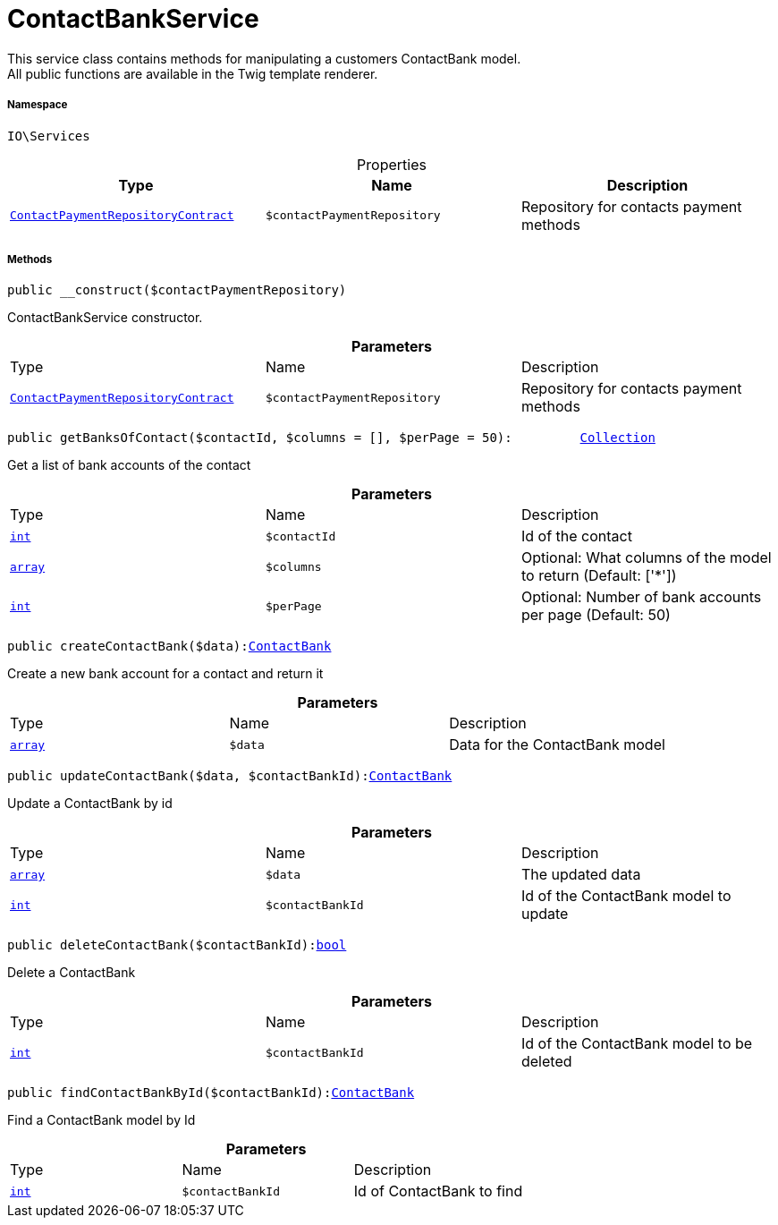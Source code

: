 :table-caption!:
:example-caption!:
:source-highlighter: prettify
:sectids!:
[[io__contactbankservice]]
= ContactBankService

This service class contains methods for manipulating a customers ContactBank model. +
All public functions are available in the Twig template renderer.



===== Namespace

`IO\Services`





.Properties
|===
|Type |Name |Description

|xref:stable7@interface::Account.adoc#account_contracts_contactpaymentrepositorycontract[`ContactPaymentRepositoryContract`]
a|`$contactPaymentRepository`
|Repository for contacts payment methods
|===


===== Methods

[source%nowrap, php, subs=+macros]
[#__construct]
----

public __construct($contactPaymentRepository)

----





ContactBankService constructor.

.*Parameters*
|===
|Type |Name |Description
|xref:stable7@interface::Account.adoc#account_contracts_contactpaymentrepositorycontract[`ContactPaymentRepositoryContract`]
a|`$contactPaymentRepository`
|Repository for contacts payment methods
|===


[source%nowrap, php, subs=+macros]
[#getbanksofcontact]
----

public getBanksOfContact($contactId, $columns = [], $perPage = 50):         xref:5.0.0@plugin-illuminate::Illuminate/Database/Eloquent/Collection.adoc#[Collection]

----





Get a list of bank accounts of the contact

.*Parameters*
|===
|Type |Name |Description
|link:http://php.net/int[`int`^]
a|`$contactId`
|Id of the contact

|link:http://php.net/array[`array`^]
a|`$columns`
|Optional: What columns of the model to return (Default: ['*'])

|link:http://php.net/int[`int`^]
a|`$perPage`
|Optional: Number of bank accounts per page (Default: 50)
|===


[source%nowrap, php, subs=+macros]
[#createcontactbank]
----

public createContactBank($data):xref:stable7@interface::Account.adoc#account_models_contactbank[ContactBank]

----





Create a new bank account for a contact and return it

.*Parameters*
|===
|Type |Name |Description
|link:http://php.net/array[`array`^]
a|`$data`
|Data for the ContactBank model
|===


[source%nowrap, php, subs=+macros]
[#updatecontactbank]
----

public updateContactBank($data, $contactBankId):xref:stable7@interface::Account.adoc#account_models_contactbank[ContactBank]

----





Update a ContactBank by id

.*Parameters*
|===
|Type |Name |Description
|link:http://php.net/array[`array`^]
a|`$data`
|The updated data

|link:http://php.net/int[`int`^]
a|`$contactBankId`
|Id of the ContactBank model to update
|===


[source%nowrap, php, subs=+macros]
[#deletecontactbank]
----

public deleteContactBank($contactBankId):link:http://php.net/bool[bool^]

----





Delete a ContactBank

.*Parameters*
|===
|Type |Name |Description
|link:http://php.net/int[`int`^]
a|`$contactBankId`
|Id of the ContactBank model to be deleted
|===


[source%nowrap, php, subs=+macros]
[#findcontactbankbyid]
----

public findContactBankById($contactBankId):xref:stable7@interface::Account.adoc#account_models_contactbank[ContactBank]

----





Find a ContactBank model by Id

.*Parameters*
|===
|Type |Name |Description
|link:http://php.net/int[`int`^]
a|`$contactBankId`
|Id of ContactBank to find
|===


